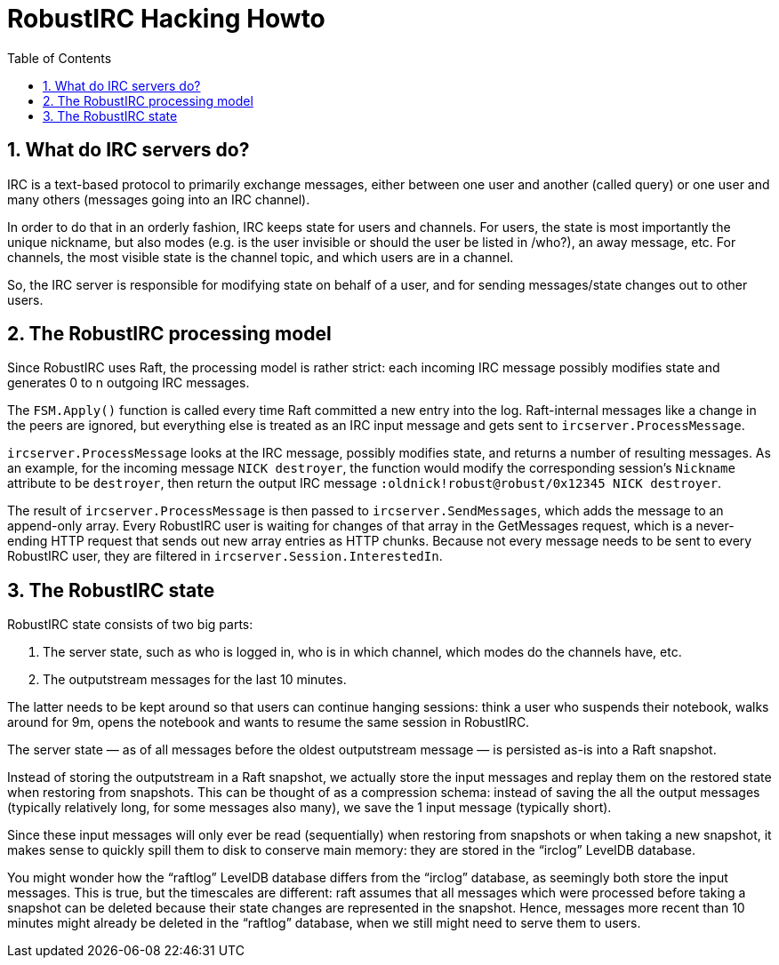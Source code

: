 = RobustIRC Hacking Howto =
:numbered:
:toc: right

== What do IRC servers do? ==

IRC is a text-based protocol to primarily exchange messages, either between one
user and another (called query) or one user and many others (messages going
into an IRC channel).

In order to do that in an orderly fashion, IRC keeps state for users and
channels. For users, the state is most importantly the unique nickname, but
also modes (e.g. is the user invisible or should the user be listed in /who?),
an away message, etc. For channels, the most visible state is the channel
topic, and which users are in a channel.

So, the IRC server is responsible for modifying state on behalf of a user, and
for sending messages/state changes out to other users.

== The RobustIRC processing model ==

Since RobustIRC uses Raft, the processing model is rather strict: each incoming
IRC message possibly modifies state and generates 0 to n outgoing IRC messages.

The `FSM.Apply()` function is called every time Raft committed a new entry into
the log. Raft-internal messages like a change in the peers are ignored, but
everything else is treated as an IRC input message and gets sent to
`ircserver.ProcessMessage`.

`ircserver.ProcessMessage` looks at the IRC message, possibly
modifies state, and returns a number of resulting messages. As an example, for
the incoming message `NICK destroyer`, the function would modify the
corresponding session’s `Nickname` attribute to be `destroyer`, then return the
output IRC message `:oldnick!robust@robust/0x12345 NICK destroyer`. 

The result of `ircserver.ProcessMessage` is then passed to
`ircserver.SendMessages`, which adds the message to an append-only array. Every
RobustIRC user is waiting for changes of that array in the GetMessages request,
which is a never-ending HTTP request that sends out new array entries as HTTP
chunks. Because not every message needs to be sent to every RobustIRC user,
they are filtered in `ircserver.Session.InterestedIn`.

== The RobustIRC state ==

RobustIRC state consists of two big parts:

1. The server state, such as who is logged in, who is in which channel, which
   modes do the channels have, etc.

2. The outputstream messages for the last 10 minutes.

The latter needs to be kept around so that users can continue hanging sessions:
think a user who suspends their notebook, walks around for 9m, opens the
notebook and wants to resume the same session in RobustIRC.

The server state — as of all messages before the oldest outputstream message —
is persisted as-is into a Raft snapshot.

Instead of storing the outputstream in a Raft snapshot, we actually store the
input messages and replay them on the restored state when restoring from
snapshots. This can be thought of as a compression schema: instead of saving the
all the output messages (typically relatively long, for some messages also
many), we save the 1 input message (typically short).

Since these input messages will only ever be read (sequentially) when restoring
from snapshots or when taking a new snapshot, it makes sense to quickly spill
them to disk to conserve main memory: they are stored in the “irclog” LevelDB
database.

You might wonder how the “raftlog” LevelDB database differs from the “irclog”
database, as seemingly both store the input messages. This is true, but the
timescales are different: raft assumes that all messages which were processed
before taking a snapshot can be deleted because their state changes are
represented in the snapshot. Hence, messages more recent than 10 minutes might
already be deleted in the “raftlog” database, when we still might need to serve
them to users.
